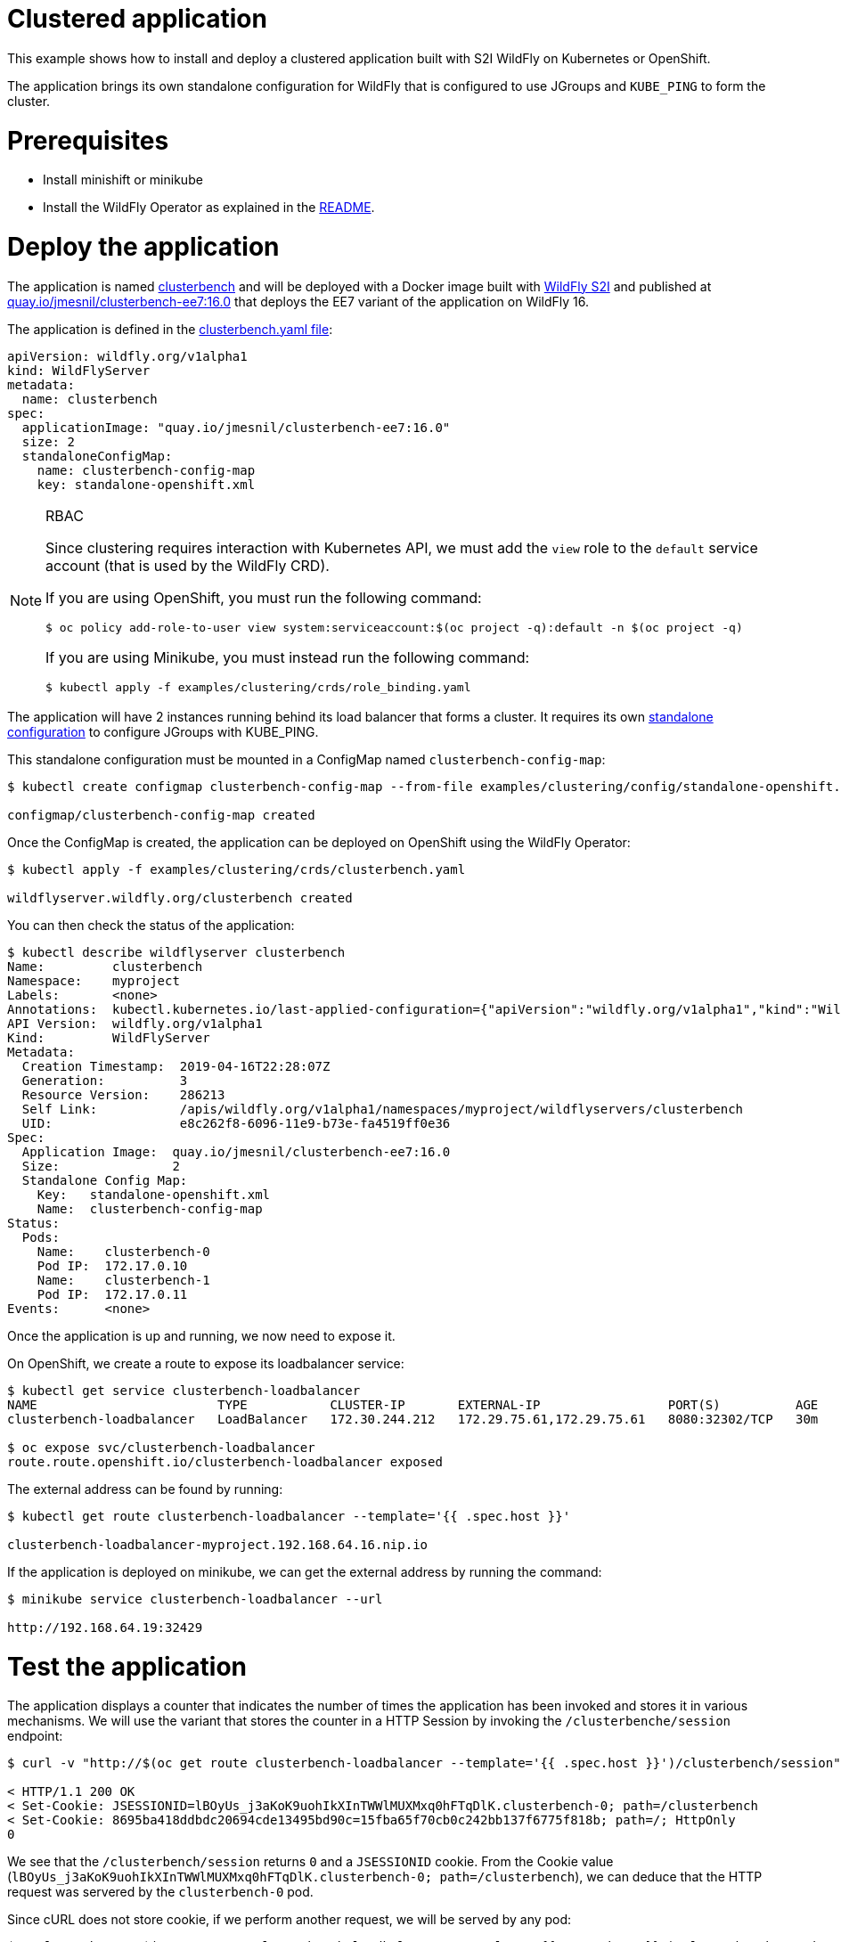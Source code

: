 # Clustered application

This example shows how to install and deploy a clustered application built with S2I WildFly on Kubernetes or OpenShift.

The application brings its own standalone configuration for WildFly that is configured to use JGroups and `KUBE_PING` to form the cluster.

# Prerequisites

* Install minishift or minikube
* Install the WildFly Operator as explained in the https://github.com/wildfly/wildfly-operator#install-the-operator-and-associate-resources[README].

# Deploy the application

The application is named https://github.com/clusterbench/clusterbench[clusterbench] and will be deployed with a Docker image built with https://github.com/openshift-s2i/s2i-wildfly[WildFly S2I] and published at https://quay.io/repository/jmesnil/clusterbench-ee7[quay.io/jmesnil/clusterbench-ee7:16.0] that deploys the EE7 variant of the application on WildFly 16.

The application is defined in the https://github.com/wildfly/wildfly-operator/blob/master/examples/clustering/crds/clusterbenc.yaml[clusterbench.yaml file]:

[source,yaml]
----
apiVersion: wildfly.org/v1alpha1
kind: WildFlyServer
metadata:
  name: clusterbench
spec:
  applicationImage: "quay.io/jmesnil/clusterbench-ee7:16.0"
  size: 2
  standaloneConfigMap:
    name: clusterbench-config-map
    key: standalone-openshift.xml
----


[NOTE]
.RBAC
====

Since clustering requires interaction with Kubernetes API, we must add the `view` role to the `default` service account (that is used by the WildFly CRD).

If you are using OpenShift, you must run the following command:

[source,shell]
----
$ oc policy add-role-to-user view system:serviceaccount:$(oc project -q):default -n $(oc project -q)
----

If you are using Minikube, you must instead run the following command:


[source,shell]
----
$ kubectl apply -f examples/clustering/crds/role_binding.yaml
----
====

The application will have 2 instances running behind its load balancer that forms a cluster.
It requires its own https://github.com/wildfly/wildfly-operator/blob/master/examples/clustering/config/standalone-openshift.xml[standalone configuration] to configure JGroups with KUBE_PING.

This standalone configuration must be mounted in a ConfigMap named `clusterbench-config-map`:

[source,shell]
----
$ kubectl create configmap clusterbench-config-map --from-file examples/clustering/config/standalone-openshift.xml

configmap/clusterbench-config-map created
----


Once the ConfigMap is created, the application can be deployed on OpenShift using the WildFly Operator:

[source,shell]
----
$ kubectl apply -f examples/clustering/crds/clusterbench.yaml

wildflyserver.wildfly.org/clusterbench created
----

You can then check the status of the application:

[source,shell]
----
$ kubectl describe wildflyserver clusterbench
Name:         clusterbench
Namespace:    myproject
Labels:       <none>
Annotations:  kubectl.kubernetes.io/last-applied-configuration={"apiVersion":"wildfly.org/v1alpha1","kind":"WildFlyServer","metadata":{"annotations":{},"name":"clusterbench","namespace":"myproject"},"spec":{"applic...
API Version:  wildfly.org/v1alpha1
Kind:         WildFlyServer
Metadata:
  Creation Timestamp:  2019-04-16T22:28:07Z
  Generation:          3
  Resource Version:    286213
  Self Link:           /apis/wildfly.org/v1alpha1/namespaces/myproject/wildflyservers/clusterbench
  UID:                 e8c262f8-6096-11e9-b73e-fa4519ff0e36
Spec:
  Application Image:  quay.io/jmesnil/clusterbench-ee7:16.0
  Size:               2
  Standalone Config Map:
    Key:   standalone-openshift.xml
    Name:  clusterbench-config-map
Status:
  Pods:
    Name:    clusterbench-0
    Pod IP:  172.17.0.10
    Name:    clusterbench-1
    Pod IP:  172.17.0.11
Events:      <none>
----

Once the application is up and running, we now need to expose it.

On OpenShift, we create a route to expose its loadbalancer service:

[source,shell]
----
$ kubectl get service clusterbench-loadbalancer
NAME                        TYPE           CLUSTER-IP       EXTERNAL-IP                 PORT(S)          AGE
clusterbench-loadbalancer   LoadBalancer   172.30.244.212   172.29.75.61,172.29.75.61   8080:32302/TCP   30m

$ oc expose svc/clusterbench-loadbalancer
route.route.openshift.io/clusterbench-loadbalancer exposed
----

The external address can be found by running: 

[source,shell]
----
$ kubectl get route clusterbench-loadbalancer --template='{{ .spec.host }}'

clusterbench-loadbalancer-myproject.192.168.64.16.nip.io
----

If the application is deployed on minikube, we can get the external address by running the command:

[source,shell]
----
$ minikube service clusterbench-loadbalancer --url

http://192.168.64.19:32429
----

# Test the application

The application displays a counter that indicates the number of times the application has been invoked and stores it in various mechanisms.
We will use the variant that stores the counter in a HTTP Session by invoking the `/clusterbenche/session` endpoint:

[source,shell]
----
$ curl -v "http://$(oc get route clusterbench-loadbalancer --template='{{ .spec.host }}')/clusterbench/session"

< HTTP/1.1 200 OK
< Set-Cookie: JSESSIONID=lBOyUs_j3aKoK9uohIkXInTWWlMUXMxq0hFTqDlK.clusterbench-0; path=/clusterbench
< Set-Cookie: 8695ba418ddbdc20694cde13495bd90c=15fba65f70cb0c242bb137f6775f818b; path=/; HttpOnly
0
----

We see that the `/clusterbench/session` returns `0` and a `JSESSIONID` cookie.
From the Cookie value (`lBOyUs_j3aKoK9uohIkXInTWWlMUXMxq0hFTqDlK.clusterbench-0; path=/clusterbench`), we can deduce that the HTTP request was servered by the `clusterbench-0` pod.

Since cURL does not store cookie, if we perform another request, we will be served by any pod:

[source,shell]
----
$ curl -v "http://$(oc get route clusterbench-loadbalancer --template='{{ .spec.host }}')/clusterbench/session"

< HTTP/1.1 200 OK
< Set-Cookie: JSESSIONID=aw8FZXteRujImdV7eo6jK6tL3E8kneZIleCeC7yU.clusterbench-1; path=/clusterbench
0
----

This time, we were served by the `clusterbench-1` pod.

We will now activate cURL cookie to keep connecting to the same pod.
Run the following cURL command until we are served by the `clusterbench-1` pod:

[source,shell]
----
$ curl -v -c cookie.txt "http://$(oc get route clusterbench-loadbalancer --template='{{ .spec.host }}')/clusterbench/session"

Added cookie JSESSIONID="twO6G5zgeWUCByYGiy_1aC3CYFtuUkdJSDtxmr-R.clusterbench-1" for domain clusterbench-loadbalancer-myproject.192.168.64.16.nip.io, path /clusterbench, expire 0
< Set-Cookie: JSESSIONID=twO6G5zgeWUCByYGiy_1aC3CYFtuUkdJSDtxmr-R.clusterbench-1; path=/clusterbench
----

Once we have a cookie that make sure we are connected to a session on `clusterbench-1`, we will use cURL cookie to stay on that session with the following command (note that we now added the `-b cookie.txt` parameter):

[source,shell]
----
$ curl -v -b cookie.txt -c cookie.txt "http://$(oc get route clusterbench-loadbalancer --template='{{ .spec.host }}')/clusterbench/session"

> GET /clusterbench/session HTTP/1.1
> Host: clusterbench-loadbalancer-myproject.192.168.64.16.nip.io
> Cookie: JSESSIONID=pSddeoDxSbOQQUZaFb5XMePjGBp6-WxuaZTizGz7.clusterbench-1; 8695ba418ddbdc20694cde13495bd90c=78c87044937651274b32fab52794c559

< HTTP/1.1 200 OK
1
----

Every time, we invoke this command, the counter in the session is incremented:

[source,shell]
----
$ curl  -b cookie.txt -c cookie.txt "http://$(oc get route clusterbench-loadbalancer --template='{{ .spec.host }}')/clusterbench/session"
2

$ curl  -b cookie.txt -c cookie.txt "http://$(oc get route clusterbench-loadbalancer --template='{{ .spec.host }}')/clusterbench/session"
3

$ curl  -b cookie.txt -c cookie.txt "http://$(oc get route clusterbench-loadbalancer --template='{{ .spec.host }}')/clusterbench/session"
4
----

# Scale down the application

We will now scale down the application from 2 nodes to 1.
This implies that the session on `clusterbench-1` will be moved to the `clusterbench-0` pod and our session will continue to be incremented as expected.

Edit the WildFlyServer custom resource to change its size from `2` to `1`:

[source,shell]
----
$ kubectl edit wildflyserver clusterbench
# Change the `size: 2` spec to `size: 1` and save

wildflyserver.wildfly.org/clusterbench edited
----

The deployment will be updated to scale down to 1 Pod and the resource `Status` will be updated accordingly:

[source,shell]
----
$ kubectl describe wildflyserver clusterbench
----

[source,yaml]
----
Name:         clusterbench
Namespace:    myproject
Labels:       <none>
Annotations:  kubectl.kubernetes.io/last-applied-configuration={"apiVersion":"wildfly.org/v1alpha1","kind":"WildFlyServer","metadata":{"annotations":{},"name":"clusterbench","namespace":"myproject"},"spec":{"applic...
API Version:  wildfly.org/v1alpha1
Kind:         WildFlyServer
Metadata:
  Creation Timestamp:  2019-04-16T22:28:07Z
  Generation:          4
  Resource Version:    290752
  Self Link:           /apis/wildfly.org/v1alpha1/namespaces/myproject/wildflyservers/clusterbench
  UID:                 e8c262f8-6096-11e9-b73e-fa4519ff0e36
Spec:
  Application Image:  quay.io/jmesnil/clusterbench-ee7:16.0
  Size:               1
  Standalone Config Map:
    Key:   standalone-openshift.xml
    Name:  clusterbench-config-map
Status:
  Pods:
    Name:    clusterbench-0
    Pod IP:  172.17.0.10
Events:      <none>
----

We see that the application has now a single pod (`clusterbench-0`).

If we now invoke again the `clusterbench/session`, we will be served by this pod that has the session that was previous stored in `clusterbench-1`:

[source,shell]
----
curl  -v -b cookie.txt  -c cookie.txt "http://$(oc get route clusterbench-loadbalancer --template='{{ .spec.host }}')/clusterbench/session"
> GET /clusterbench/session HTTP/1.1
> Host: clusterbench-loadbalancer-myproject.192.168.64.16.nip.io
> Accept: */*
> Cookie: JSESSIONID=2CIEZ9rHUPOZSq_0-6qn9YOoDnObgJ9YCNguVDCl.clusterbench-1; 8695ba418ddbdc20694cde13495bd90c=78c87044937651274b32fab52794c559

< HTTP/1.1 200 OK
* Replaced cookie JSESSIONID="2CIEZ9rHUPOZSq_0-6qn9YOoDnObgJ9YCNguVDCl.clusterbench-0" for domain clusterbench-loadbalancer-myproject.192.168.64.16.nip.io, path /clusterbench, expire 0
< Set-Cookie: JSESSIONID=2CIEZ9rHUPOZSq_0-6qn9YOoDnObgJ9YCNguVDCl.clusterbench-0; path=/clusterbench
* Replaced cookie 8695ba418ddbdc20694cde13495bd90c="15fba65f70cb0c242bb137f6775f818b" for domain clusterbench-loadbalancer-myproject.192.168.64.16.nip.io, path /, expire 0
< Set-Cookie: 8695ba418ddbdc20694cde13495bd90c=15fba65f70cb0c242bb137f6775f818b; path=/; HttpOnly
5
----

The endpoint returns `5` as expected and cURL logs shows that the cookie value was replaced and now references `clusterbench-0`.
